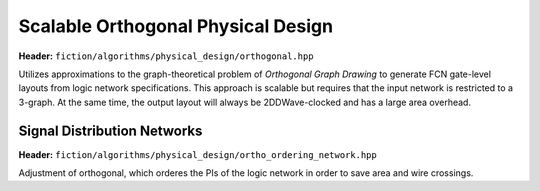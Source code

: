 .. _ortho:

Scalable Orthogonal Physical Design
-----------------------------------

**Header:** ``fiction/algorithms/physical_design/orthogonal.hpp``

Utilizes approximations to the graph-theoretical problem of *Orthogonal Graph Drawing* to generate FCN gate-level
layouts from logic network specifications. This approach is scalable but requires that the input network is restricted
to a 3-graph. At the same time, the output layout will always be 2DDWave-clocked and has a large area overhead.

.. doxygenstruct:: fiction::orthogonal_physical_design_params
   :members:
.. doxygenfunction:: fiction::orthogonal(const Ntk& ntk, orthogonal_physical_design_params ps = {}, orthogonal_physical_design_stats* pst = nullptr)


Signal Distribution Networks
##############

**Header:** ``fiction/algorithms/physical_design/ortho_ordering_network.hpp``

Adjustment of orthogonal, which orderes the PIs of the logic network in order to save area and wire crossings.

.. doxygenfunction:: fiction::orthogonal_ordering_network(const Ntk& ntk, orthogonal_physical_design_params ps = {}, orthogonal_physical_design_stats* pst = nullptr)
